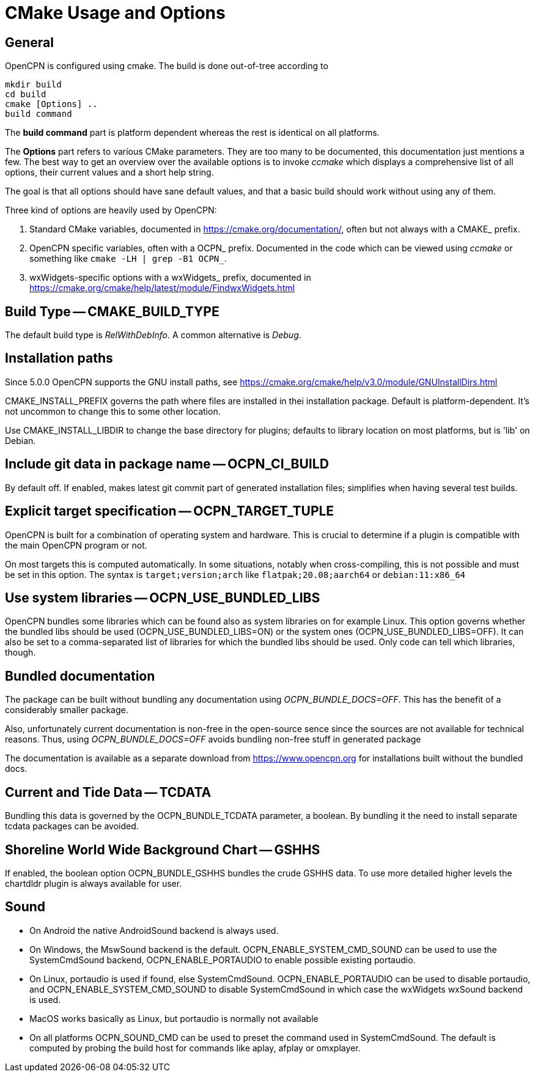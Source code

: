 = CMake Usage and Options

== General

OpenCPN is configured using cmake. The build is done
out-of-tree according to

    mkdir build
    cd build
    cmake [Options] ..
    build command

The *build command* part is platform dependent whereas the rest is
identical on all platforms.

The *Options* part refers to various CMake parameters. They are
too many to be documented, this documentation just mentions a few.
The best way to get an overview over the available options is to
invoke _ccmake_ which displays a comprehensive list of all options,
their current values and a short help string.

The goal is that all options should have sane default values, and that
a basic build should work without using any of them.

Three kind of options are heavily used by OpenCPN:

. Standard CMake variables, documented in https://cmake.org/documentation/[],
often but not always with a CMAKE_ prefix.
. OpenCPN specific variables, often with a OCPN_ prefix. Documented in the
code which can be viewed using _ccmake_ or something like
`cmake -LH  | grep -B1 OCPN_`.
. wxWidgets-specific options with a wxWidgets_ prefix, documented in
https://cmake.org/cmake/help/latest/module/FindwxWidgets.html[]



== Build Type -- CMAKE_BUILD_TYPE

The default build type is _RelWithDebInfo_. A common alternative is _Debug_.

== Installation paths 

Since 5.0.0 OpenCPN supports the GNU install paths, see
https://cmake.org/cmake/help/v3.0/module/GNUInstallDirs.html

CMAKE_INSTALL_PREFIX governs the path where files are installed in thei
installation package. Default is platform-dependent. It's not uncommon to
change this to some other location.

Use CMAKE_INSTALL_LIBDIR to change the base directory for plugins;
defaults to library location on most platforms, but is 'lib' on Debian.


== Include git data in package name -- OCPN_CI_BUILD

By default off. If enabled, makes latest git commit part of generated
installation files; simplifies when having several test builds.

== Explicit target specification -- OCPN_TARGET_TUPLE

OpenCPN is built for a combination of operating system and hardware. This
is crucial to determine if a plugin is compatible with the main OpenCPN
program or not.

On most targets this is computed automatically. In some situations,
notably when cross-compiling, this is not possible and must be set
in this option. The syntax  is `target;version;arch` like
`flatpak;20.08;aarch64` or `debian:11:x86_64`

== Use system libraries -- OCPN_USE_BUNDLED_LIBS

OpenCPN bundles some libraries which can be found also as system libraries
on for example Linux. This option governs whether the bundled libs should
be used  (OCPN_USE_BUNDLED_LIBS=ON) or the system ones
(OCPN_USE_BUNDLED_LIBS=OFF). It can also be set to a comma-separated list
of libraries for which the bundled libs should be used. Only code can
tell which libraries, though.


== Bundled documentation

The package can be built without bundling any documentation
using _OCPN_BUNDLE_DOCS=OFF_. This has the benefit of a
considerably smaller package.

Also, unfortunately current documentation is non-free in the
open-source sence since the sources are not available for
technical reasons. Thus, using  _OCPN_BUNDLE_DOCS=OFF_ avoids
bundling non-free stuff in generated package

The documentation is available as a separate download from
https://www.opencpn.org for installations built without the bundled
docs.

== Current and Tide Data -- TCDATA

Bundling this data is governed by the OCPN_BUNDLE_TCDATA parameter,
a boolean. By bundling it the need to install separate tcdata packages
can be avoided.

== Shoreline World Wide Background Chart -- GSHHS

If enabled, the boolean option OCPN_BUNDLE_GSHHS bundles the crude GSHHS
data. To use more detailed higher levels the chartdldr plugin is always
available for user.

== Sound
* On Android the native AndroidSound backend is always used.
* On Windows, the  MswSound backend is the default.
  OCPN_ENABLE_SYSTEM_CMD_SOUND can be used to use the SystemCmdSound
  backend, OCPN_ENABLE_PORTAUDIO to enable possible existing portaudio.
* On Linux, portaudio is used if found, else SystemCmdSound.
  OCPN_ENABLE_PORTAUDIO can be used to disable portaudio, and
  OCPN_ENABLE_SYSTEM_CMD_SOUND to disable SystemCmdSound in which case
  the wxWidgets wxSound backend is used.
* MacOS works basically as Linux, but portaudio is normally not available
* On all platforms OCPN_SOUND_CMD can be used to preset the command used
  in SystemCmdSound. The default is computed by probing the build  host
  for commands like aplay, afplay or omxplayer.
